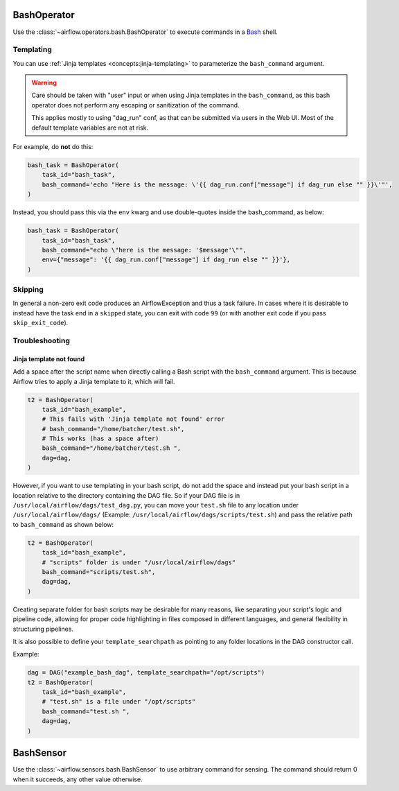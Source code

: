  .. Licensed to the Apache Software Foundation (ASF) under one
    or more contributor license agreements.  See the NOTICE file
    distributed with this work for additional information
    regarding copyright ownership.  The ASF licenses this file
    to you under the Apache License, Version 2.0 (the
    "License"); you may not use this file except in compliance
    with the License.  You may obtain a copy of the License at

 ..   http://www.apache.org/licenses/LICENSE-2.0

 .. Unless required by applicable law or agreed to in writing,
    software distributed under the License is distributed on an
    "AS IS" BASIS, WITHOUT WARRANTIES OR CONDITIONS OF ANY
    KIND, either express or implied.  See the License for the
    specific language governing permissions and limitations
    under the License.



.. _howto/operator:BashOperator:

BashOperator
============

Use the :class:`~airflow.operators.bash.BashOperator` to execute
commands in a `Bash <https://www.gnu.org/software/bash/>`__ shell.

.. exampleinclude:: /../../airflow/example_dags/example_bash_operator.py
    :language: python
    :dedent: 4
    :start-after: [START howto_operator_bash]
    :end-before: [END howto_operator_bash]

Templating
----------

You can use :ref:`Jinja templates <concepts:jinja-templating>` to parameterize the
``bash_command`` argument.

.. exampleinclude:: /../../airflow/example_dags/example_bash_operator.py
    :language: python
    :dedent: 4
    :start-after: [START howto_operator_bash_template]
    :end-before: [END howto_operator_bash_template]


.. warning::

    Care should be taken with "user" input or when using Jinja templates in the
    ``bash_command``, as this bash operator does not perform any escaping or
    sanitization of the command.

    This applies mostly to using "dag_run" conf, as that can be submitted via
    users in the Web UI. Most of the default template variables are not at
    risk.

For example, do **not** do this:

.. code-block:: python

    bash_task = BashOperator(
        task_id="bash_task",
        bash_command='echo "Here is the message: \'{{ dag_run.conf["message"] if dag_run else "" }}\'"',
    )

Instead, you should pass this via the ``env`` kwarg and use double-quotes
inside the bash_command, as below:

.. code-block:: python

    bash_task = BashOperator(
        task_id="bash_task",
        bash_command="echo \"here is the message: '$message'\"",
        env={"message": '{{ dag_run.conf["message"] if dag_run else "" }}'},
    )

Skipping
--------

In general a non-zero exit code produces an AirflowException and thus a task failure.  In cases where it is desirable
to instead have the task end in a ``skipped`` state, you can exit with code ``99`` (or with another exit code if you
pass ``skip_exit_code``).

.. exampleinclude:: /../../airflow/example_dags/example_bash_operator.py
    :language: python
    :start-after: [START howto_operator_bash_skip]
    :end-before: [END howto_operator_bash_skip]


Troubleshooting
---------------

Jinja template not found
""""""""""""""""""""""""

Add a space after the script name when directly calling a Bash script with
the ``bash_command`` argument. This is because Airflow tries to apply a Jinja
template to it, which will fail.

.. code-block:: python

    t2 = BashOperator(
        task_id="bash_example",
        # This fails with 'Jinja template not found' error
        # bash_command="/home/batcher/test.sh",
        # This works (has a space after)
        bash_command="/home/batcher/test.sh ",
        dag=dag,
    )

However, if you want to use templating in your bash script, do not add the space
and instead put your bash script in a location relative to the directory containing
the DAG file. So if your DAG file is in ``/usr/local/airflow/dags/test_dag.py``, you can
move your ``test.sh`` file to any location under ``/usr/local/airflow/dags/`` (Example:
``/usr/local/airflow/dags/scripts/test.sh``) and pass the relative path to ``bash_command``
as shown below:

.. code-block:: python

    t2 = BashOperator(
        task_id="bash_example",
        # "scripts" folder is under "/usr/local/airflow/dags"
        bash_command="scripts/test.sh",
        dag=dag,
    )

Creating separate folder for bash scripts may be desirable for many reasons, like
separating your script's logic and pipeline code, allowing for proper code highlighting
in files composed in different languages, and general flexibility in structuring
pipelines.

It is also possible to define your ``template_searchpath`` as pointing to any folder
locations in the DAG constructor call.

Example:

.. code-block:: python

    dag = DAG("example_bash_dag", template_searchpath="/opt/scripts")
    t2 = BashOperator(
        task_id="bash_example",
        # "test.sh" is a file under "/opt/scripts"
        bash_command="test.sh ",
        dag=dag,
    )


.. _howto/operator:BashSensor:

BashSensor
==========

Use the :class:`~airflow.sensors.bash.BashSensor` to use arbitrary command for sensing. The command
should return 0 when it succeeds, any other value otherwise.

.. exampleinclude:: /../../airflow/example_dags/example_sensors.py
    :language: python
    :dedent: 4
    :start-after: [START example_bash_sensors]
    :end-before: [END example_bash_sensors]
